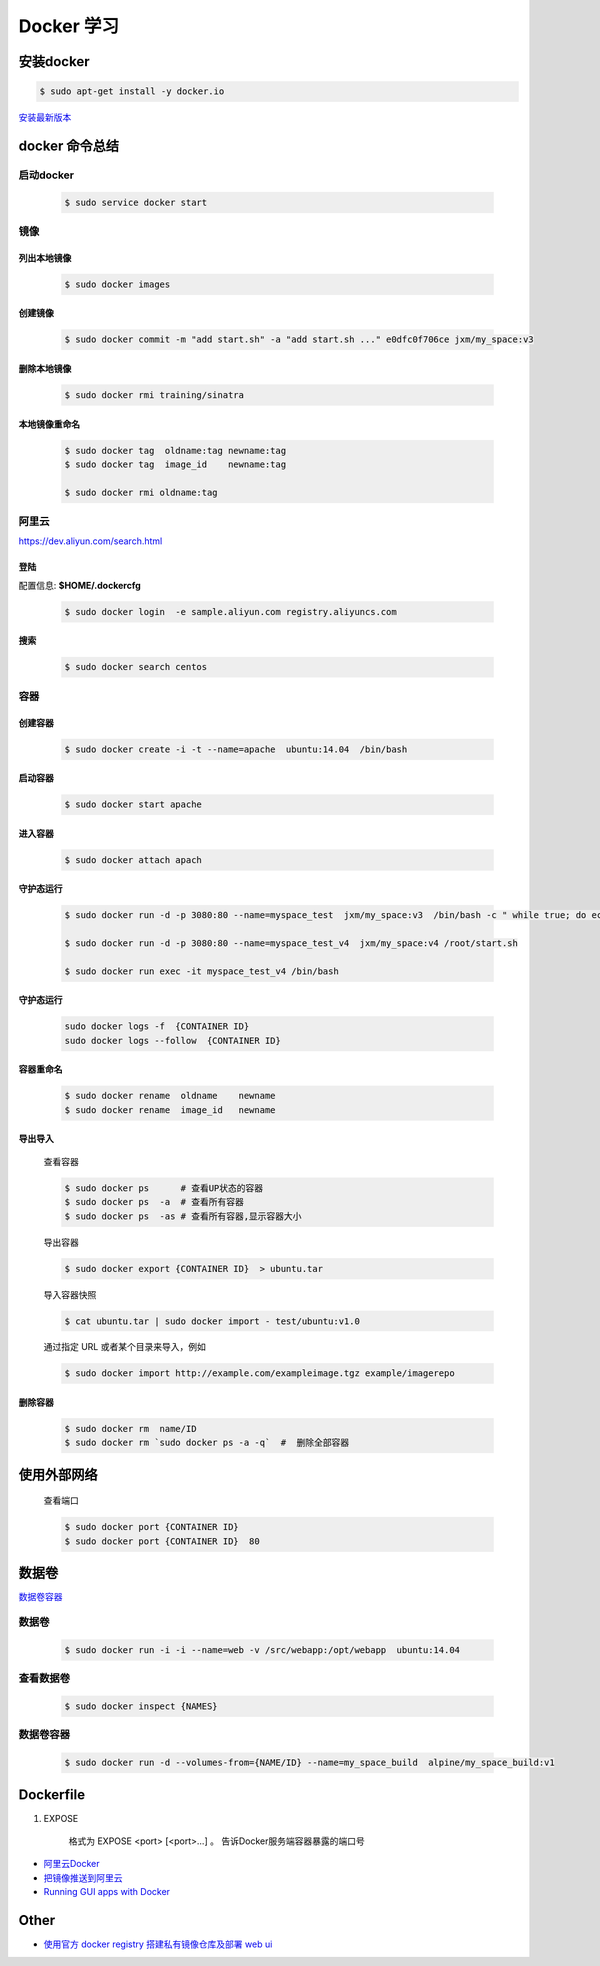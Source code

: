 Docker 学习
===================


安装docker  
------------

.. code-block:: sh

     $ sudo apt-get install -y docker.io


`安装最新版本 <https://docs.docker.com/engine/installation/>`_


docker 命令总结 
------------------


启动docker
^^^^^^^^^^^^^^^^^

    .. code-block:: sh

         $ sudo service docker start

镜像
^^^^^^^^^^

``列出本地镜像``
""""""""""""""""""

    .. code-block:: sh

        $ sudo docker images


``创建镜像``
""""""""""""""""""

    .. code-block:: sh

        $ sudo docker commit -m "add start.sh" -a "add start.sh ..." e0dfc0f706ce jxm/my_space:v3

``删除本地镜像``
""""""""""""""""""

    .. code-block:: sh

        $ sudo docker rmi training/sinatra

``本地镜像重命名``
""""""""""""""""""

    .. code-block:: sh

        $ sudo docker tag  oldname:tag newname:tag 
        $ sudo docker tag  image_id    newname:tag 
        
        $ sudo docker rmi oldname:tag



阿里云
^^^^^^^^^

https://dev.aliyun.com/search.html

``登陆``
"""""""""

配置信息: **$HOME/.dockercfg**

    .. code-block::  sh
        
        $ sudo docker login  -e sample.aliyun.com registry.aliyuncs.com

``搜索``
""""""""""""""""""""

    .. code-block:: sh

        $ sudo docker search centos

容器
^^^^^^^^^^

``创建容器``
""""""""""""""

    .. code-block:: sh

       $ sudo docker create -i -t --name=apache  ubuntu:14.04  /bin/bash


``启动容器``
""""""""""""""

    .. code-block:: sh

        $ sudo docker start apache


``进入容器``
""""""""""""""

    .. code-block:: sh

        $ sudo docker attach apach


``守护态运行``
""""""""""""""

    .. code-block:: sh

        $ sudo docker run -d -p 3080:80 --name=myspace_test  jxm/my_space:v3  /bin/bash -c " while true; do echo hello world; sleep 1; done"
 
        $ sudo docker run -d -p 3080:80 --name=myspace_test_v4  jxm/my_space:v4 /root/start.sh

        $ sudo docker run exec -it myspace_test_v4 /bin/bash

``守护态运行``
""""""""""""""

    .. code-block:: sh

        sudo docker logs -f  {CONTAINER ID}
        sudo docker logs --follow  {CONTAINER ID}


``容器重命名``
""""""""""""""""""

    .. code-block:: sh

        $ sudo docker rename  oldname    newname 
        $ sudo docker rename  image_id   newname 
        

``导出导入``
""""""""""""""


    查看容器 

    .. code-block:: sh

        $ sudo docker ps      # 查看UP状态的容器
        $ sudo docker ps  -a  # 查看所有容器
        $ sudo docker ps  -as # 查看所有容器,显示容器大小


    导出容器

    .. code-block:: sh

        $ sudo docker export {CONTAINER ID}  > ubuntu.tar

    导入容器快照
    
    .. code-block:: sh

        $ cat ubuntu.tar | sudo docker import - test/ubuntu:v1.0

    通过指定 URL 或者某个目录来导入，例如

    .. code-block:: sh

        $ sudo docker import http://example.com/exampleimage.tgz example/imagerepo




``删除容器``
""""""""""""""

    .. code-block:: sh

        $ sudo docker rm  name/ID
        $ sudo docker rm `sudo docker ps -a -q`  #  删除全部容器

使用外部网络
---------------
    
    查看端口

    .. code-block:: sh

        $ sudo docker port {CONTAINER ID}
        $ sudo docker port {CONTAINER ID}  80

数据卷
-------------

`数据卷容器 <http://wiki.jikexueyuan.com/project/docker-technology-and-combat/datacontainer.html>`_

``数据卷``
^^^^^^^^^^

    .. code-block:: sh

        $ sudo docker run -i -i --name=web -v /src/webapp:/opt/webapp  ubuntu:14.04

``查看数据卷``
^^^^^^^^^^^^^^^^^

    .. code-block:: sh
        
        $ sudo docker inspect {NAMES}


``数据卷容器``
^^^^^^^^^^^^^^^^

    .. code-block:: sh
        
        $ sudo docker run -d --volumes-from={NAME/ID} --name=my_space_build  alpine/my_space_build:v1

Dockerfile
-----------

#. EXPOSE

    格式为 EXPOSE <port> [<port>...] 。
    告诉Docker服务端容器暴露的端口号



* `阿里云Docker <https://dev.aliyun.com/search.html>`_
* `把镜像推送到阿里云 <https://ninghao.net/video/3780>`_
* `Running GUI apps with Docker <http://fabiorehm.com/blog/2014/09/11/running-gui-apps-with-docker/?utm_source=tuicool&utm_medium=referral>`_ 



Other
-----------

* `使用官方 docker registry 搭建私有镜像仓库及部署 web ui <http://blog.csdn.net/mideagroup/article/details/52052618>`_



